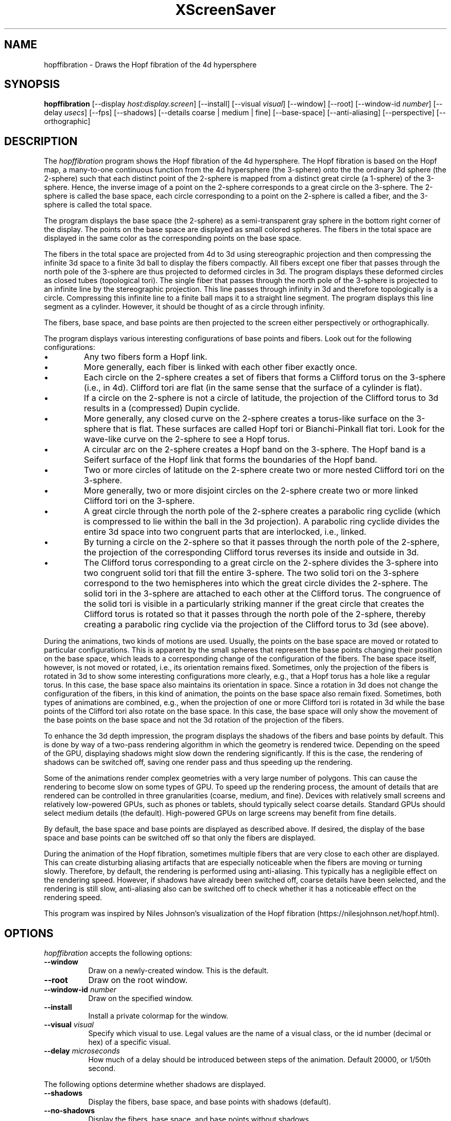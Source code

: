 .TH XScreenSaver 1 "" "X Version 11"
.SH NAME
hopffibration \- Draws the Hopf fibration of the 4d hypersphere
.SH SYNOPSIS
.B hopffibration
[\-\-display \fIhost:display.screen\fP]
[\-\-install]
[\-\-visual \fIvisual\fP]
[\-\-window]
[\-\-root]
[\-\-window\-id \fInumber\fP]
[\-\-delay \fIusecs\fP]
[\-\-fps]
[\-\-shadows]
[\-\-details coarse | medium | fine]
[\-\-base-space]
[\-\-anti-aliasing]
[\-\-perspective]
[\-\-orthographic]
.SH DESCRIPTION
The \fIhopffibration\fP program shows the Hopf fibration of the 4d
hypersphere.  The Hopf fibration is based on the Hopf map, a
many-to-one continuous function from the 4d hypersphere (the 3-sphere)
onto the the ordinary 3d sphere (the 2-sphere) such that each distinct
point of the 2-sphere is mapped from a distinct great circle (a
1-sphere) of the 3-sphere.  Hence, the inverse image of a point on the
2-sphere corresponds to a great circle on the 3-sphere.  The 2-sphere
is called the base space, each circle corresponding to a point on the
2-sphere is called a fiber, and the 3-sphere is called the total
space.
.PP
The program displays the base space (the 2-sphere) as a
semi-transparent gray sphere in the bottom right corner of the
display.  The points on the base space are displayed as small colored
spheres.  The fibers in the total space are displayed in the same
color as the corresponding points on the base space.
.PP
The fibers in the total space are projected from 4d to 3d using
stereographic projection and then compressing the infinite 3d space to
a finite 3d ball to display the fibers compactly.  All fibers except
one fiber that passes through the north pole of the 3-sphere are thus
projected to deformed circles in 3d.  The program displays these
deformed circles as closed tubes (topological tori).  The single fiber
that passes through the north pole of the 3-sphere is projected to an
infinite line by the stereographic projection.  This line passes
through infinity in 3d and therefore topologically is a circle.
Compressing this infinite line to a finite ball maps it to a straight
line segment.  The program displays this line segment as a cylinder.
However, it should be thought of as a circle through infinity.
.PP
The fibers, base space, and base points are then projected to the
screen either perspectively or orthographically.
.PP
The program displays various interesting configurations of base points
and fibers.  Look out for the following configurations:
.nr PI 2n
.IP \[bu]
Any two fibers form a Hopf link.
.IP \[bu]
More generally, each fiber is linked with each other fiber exactly
once.
.IP \[bu]
Each circle on the 2-sphere creates a set of fibers that forms a
Clifford torus on the 3-sphere (i.e., in 4d).  Clifford tori are flat
(in the same sense that the surface of a cylinder is flat).
.IP \[bu]
If a circle on the 2-sphere is not a circle of latitude, the
projection of the Clifford torus to 3d results in a (compressed) Dupin
cyclide.
.IP \[bu]
More generally, any closed curve on the 2-sphere creates a torus-like
surface on the 3-sphere that is flat.  These surfaces are called Hopf
tori or Bianchi-Pinkall flat tori.  Look for the wave-like curve on
the 2-sphere to see a Hopf torus.
.IP \[bu]
A circular arc on the 2-sphere creates a Hopf band on the 3-sphere.
The Hopf band is a Seifert surface of the Hopf link that forms the
boundaries of the Hopf band.
.IP \[bu]
Two or more circles of latitude on the 2-sphere create two or more
nested Clifford tori on the 3-sphere.
.IP \[bu]
More generally, two or more disjoint circles on the 2-sphere create
two or more linked Clifford tori on the 3-sphere.
.IP \[bu]
A great circle through the north pole of the 2-sphere creates a
parabolic ring cyclide (which is compressed to lie within the ball in
the 3d projection).  A parabolic ring cyclide divides the entire 3d
space into two congruent parts that are interlocked, i.e., linked.
.IP \[bu]
By turning a circle on the 2-sphere so that it passes through the
north pole of the 2-sphere, the projection of the corresponding
Clifford torus reverses its inside and outside in 3d.
.IP \[bu]
The Clifford torus corresponding to a great circle on the 2-sphere
divides the 3-sphere into two congruent solid tori that fill the
entire 3-sphere.  The two solid tori on the 3-sphere correspond to the
two hemispheres into which the great circle divides the 2-sphere.  The
solid tori in the 3-sphere are attached to each other at the Clifford
torus.  The congruence of the solid tori is visible in a particularly
striking manner if the great circle that creates the Clifford torus is
rotated so that it passes through the north pole of the 2-sphere,
thereby creating a parabolic ring cyclide via the projection of the
Clifford torus to 3d (see above).
.PP
During the animations, two kinds of motions are used.  Usually, the
points on the base space are moved or rotated to particular
configurations.  This is apparent by the small spheres that represent
the base points changing their position on the base space, which leads
to a corresponding change of the configuration of the fibers.  The
base space itself, however, is not moved or rotated, i.e., its
orientation remains fixed.  Sometimes, only the projection of the
fibers is rotated in 3d to show some interesting configurations more
clearly, e.g., that a Hopf torus has a hole like a regular torus.  In
this case, the base space also maintains its orientation in space.
Since a rotation in 3d does not change the configuration of the
fibers, in this kind of animation, the points on the base space also
remain fixed.  Sometimes, both types of animations are combined, e.g.,
when the projection of one or more Clifford tori is rotated in 3d
while the base points of the Clifford tori also rotate on the base
space.  In this case, the base space will only show the movement of
the base points on the base space and not the 3d rotation of the
projection of the fibers.
.PP
To enhance the 3d depth impression, the program displays the shadows
of the fibers and base points by default.  This is done by way of a
two-pass rendering algorithm in which the geometry is rendered twice.
Depending on the speed of the GPU, displaying shadows might slow down
the rendering significantly.  If this is the case, the rendering of
shadows can be switched off, saving one render pass and thus speeding
up the rendering.
.PP
Some of the animations render complex geometries with a very large
number of polygons. This can cause the rendering to become slow on
some types of GPU.  To speed up the rendering process, the amount of
details that are rendered can be controlled in three granularities
(coarse, medium, and fine).  Devices with relatively small screens and
relatively low-powered GPUs, such as phones or tablets, should
typically select coarse details.  Standard GPUs should select medium
details (the default).  High-powered GPUs on large screens may benefit
from fine details.
.PP
By default, the base space and base points are displayed as described
above.  If desired, the display of the base space and base points can
be switched off so that only the fibers are displayed.
.PP
During the animation of the Hopf fibration, sometimes multiple fibers
that are very close to each other are displayed.  This can create
disturbing aliasing artifacts that are especially noticeable when the
fibers are moving or turning slowly.  Therefore, by default, the
rendering is performed using anti-aliasing.  This typically has a
negligible effect on the rendering speed.  However, if shadows have
already been switched off, coarse details have been selected, and the
rendering is still slow, anti-aliasing also can be switched off to
check whether it has a noticeable effect on the rendering speed.
.PP
This program was inspired by Niles Johnson's visualization of the Hopf
fibration (https://nilesjohnson.net/hopf.html).
.SH OPTIONS
.I hopffibration
accepts the following options:
.TP 8
.B \-\-window
Draw on a newly-created window.  This is the default.
.TP 8
.B \-\-root
Draw on the root window.
.TP 8
.B \-\-window\-id \fInumber\fP
Draw on the specified window.
.TP 8
.B \-\-install
Install a private colormap for the window.
.TP 8
.B \-\-visual \fIvisual\fP
Specify which visual to use.  Legal values are the name of a visual
class, or the id number (decimal or hex) of a specific visual.
.TP 8
.B \-\-delay \fImicroseconds\fP
How much of a delay should be introduced between steps of the
animation.  Default 20000, or 1/50th second.
.PP
The following options determine whether shadows are displayed.
.TP 8
.B \-\-shadows
Display the fibers, base space, and base points with shadows
(default).
.TP 8
.B \-\-no-shadows
Display the fibers, base space, and base points without shadows.
.PP
The following three options are mutually exclusive.  They determine
with what level of detail the fibers, base space, and base points are
rendered.
.TP 8
.B \-\-details coarse
Render the fibers, base space, and base points with a level of detail
that is suitable for low-powered GPUs and small screens, e.g., phones
or tablets.
.TP 8
.B \-\-details medium
Render the fibers, base space, and base points with a level of detail
that is suitable for regular GPUs (default).
.TP 8
.B \-\-details fine
Render the fibers, base space, and base points with a level of detail
that is suitable for high-powered GPUs and large screens.
.PP
The following options determine whether the base space and base points
are displayed.
.TP 8
.B \-\-base-space
Display the base space and base points (default).
.TP 8
.B \-\-no-base-space
Do not display the base space and base points.
.PP
The following options determine whether anti-aliasing is used to
display the fibers, base space, and base points.
.TP 8
.B \-\-anti-aliasing
Display the fibers, base space, and base points with anti-aliasing
(default).
.TP 8
.B \-\-no-anti-aliasing
Display the fibers, base space, and base points without anti-aliasing.
.PP
The following two options are mutually exclusive.  They determine how
the fibers, base space, and base points are projected from 3d to 2d
(i.e., to the screen).
.TP 8
.B \-\-perspective
Project the fibers, base space, and base points from 3d to 2d using a
perspective projection (default).
.TP 8
.B \-\-orthographic
Project the fibers, base space, and base points from 3d to 2d using a
orthographic projection.
.TP 8
.B \-\-fps
Display the current frame rate, CPU load, and polygon count.
.SH INTERACTION
If you run this program in standalone mode, you can rotate the fibers
by dragging the mouse while pressing the left mouse button.
.SH ENVIRONMENT
.PP
.TP 8
.B DISPLAY
to get the default host and display number.
.TP 8
.B XENVIRONMENT
to get the name of a resource file that overrides the global resources
stored in the RESOURCE_MANAGER property.
.TP 8
.B XSCREENSAVER_WINDOW
The window ID to use with \fI\-\-root\fP.
.SH SEE ALSO
.BR X (1),
.BR xscreensaver (1),
.BR hypertorus (1)
.SH FURTHER INFORMATION
.nr PI 2n
.IP \[bu]
https://en.wikipedia.org/wiki/Hopf_fibration
.IP \[bu]
https://en.wikipedia.org/wiki/Hopf_link
.IP \[bu]
https://en.wikipedia.org/wiki/Clifford_torus
.IP \[bu]
https://en.wikipedia.org/wiki/Seifert_surface
.IP \[bu]
https://en.wikipedia.org/wiki/Dupin_cyclide
.IP \[bu]
https://en.wikipedia.org/wiki/3-sphere
.SH COPYRIGHT
Copyright \(co 2025 by Carsten Steger.  Permission to use, copy,
modify, distribute, and sell this software and its documentation for
any purpose is hereby granted without fee, provided that the above
copyright notice appear in all copies and that both that copyright
notice and this permission notice appear in supporting documentation.
No representations are made about the suitability of this software for
any purpose.  It is provided "as is" without express or implied
warranty.
.SH AUTHOR
Carsten Steger <carsten@mirsanmir.org>, 06-feb-2025.
